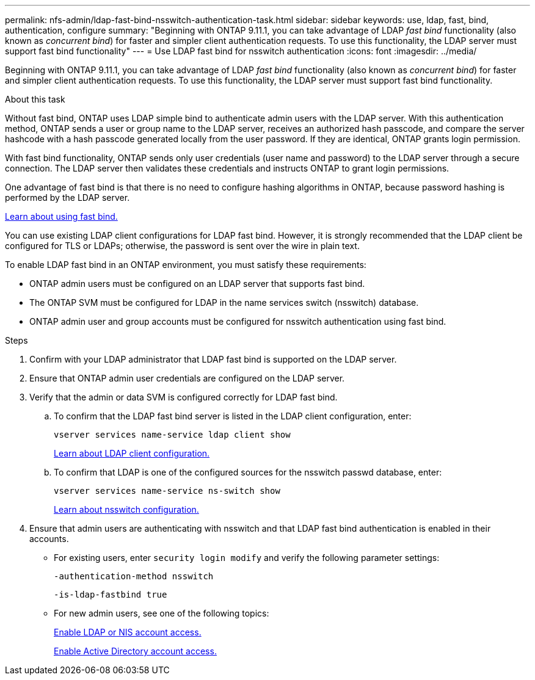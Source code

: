 ---
permalink: nfs-admin/ldap-fast-bind-nsswitch-authentication-task.html
sidebar: sidebar
keywords: use, ldap, fast, bind, authentication, configure
summary: "Beginning with ONTAP 9.11.1, you can take advantage of LDAP _fast bind_ functionality (also known as _concurrent bind_) for faster and simpler client authentication requests. To use this functionality, the LDAP server must support fast bind functionality"
---
= Use LDAP fast bind for nsswitch authentication
:icons: font
:imagesdir: ../media/

[.lead]
Beginning with ONTAP 9.11.1, you can take advantage of LDAP _fast bind_ functionality (also known as _concurrent bind_) for faster and simpler client authentication requests. To use this functionality, the LDAP server must support fast bind functionality.

.About this task

Without fast bind, ONTAP uses LDAP simple bind to authenticate admin users with the LDAP server. With this authentication method, ONTAP sends a user or group name to the LDAP server, receives an authorized hash passcode, and compare the server hashcode with a hash passcode generated locally from the user password. If they are identical, ONTAP grants login permission.

With fast bind functionality, ONTAP sends only user credentials (user name and password) to the LDAP server through a secure connection. The LDAP server then validates these credentials and instructs ONTAP to grant login permissions.

One advantage of fast bind is that there is no need to configure hashing algorithms in ONTAP, because password hashing is performed by the LDAP server.

link:https://docs.microsoft.com/en-us/openspecs/windows_protocols/ms-adts/dc4eb502-fb94-470c-9ab8-ad09fa720ea6[Learn about using fast bind.^]

You can use existing LDAP client configurations for LDAP fast bind. However, it is strongly recommended that the LDAP client be configured for TLS or LDAPs; otherwise, the password is sent over the wire in plain text.

To enable LDAP fast bind in an ONTAP environment, you must satisfy these requirements:

* ONTAP admin users must be configured on an LDAP server that supports fast bind.

* The ONTAP SVM must be configured for LDAP in the name services switch (nsswitch) database.

* ONTAP admin user and group accounts must be configured for nsswitch authentication using fast bind.

.Steps

. Confirm with your LDAP administrator that LDAP fast bind is supported on the LDAP server.

. Ensure that ONTAP admin user credentials are configured on the LDAP server.

. Verify that the admin or data SVM is configured correctly for LDAP fast bind.
.. To confirm that the LDAP fast bind server is listed in the LDAP client configuration, enter:
+
`vserver services name-service ldap client show`
+
link:https://docs.netapp.com/us-en/ontap/nfs-config/create-ldap-client-config-task.html[Learn about LDAP client configuration.]

.. To confirm that LDAP is one of the configured sources for the nsswitch passwd database, enter:
+
`vserver services name-service ns-switch show`
+
link:https://docs.netapp.com/us-en/ontap/nfs-config/configure-name-service-switch-table-task.html[Learn about nsswitch configuration.]
. Ensure that admin users are authenticating with nsswitch and that LDAP fast bind authentication is enabled in their accounts.
+
* For existing users, enter `security login modify` and verify the following parameter settings:
+
`-authentication-method nsswitch`
+
`-is-ldap-fastbind true`

* For new admin users, see one of the following topics:
+
link:https://docs.netapp.com/us-en/ontap/authentication/grant-access-nis-ldap-user-accounts-task.html[Enable LDAP or NIS account access.]
+
link:https://docs.netapp.com/us-en/ontap/authentication/grant-access-active-directory-users-groups-task.html[Enable Active Directory account access.]

// 2022-04-21, BURT 1454130
